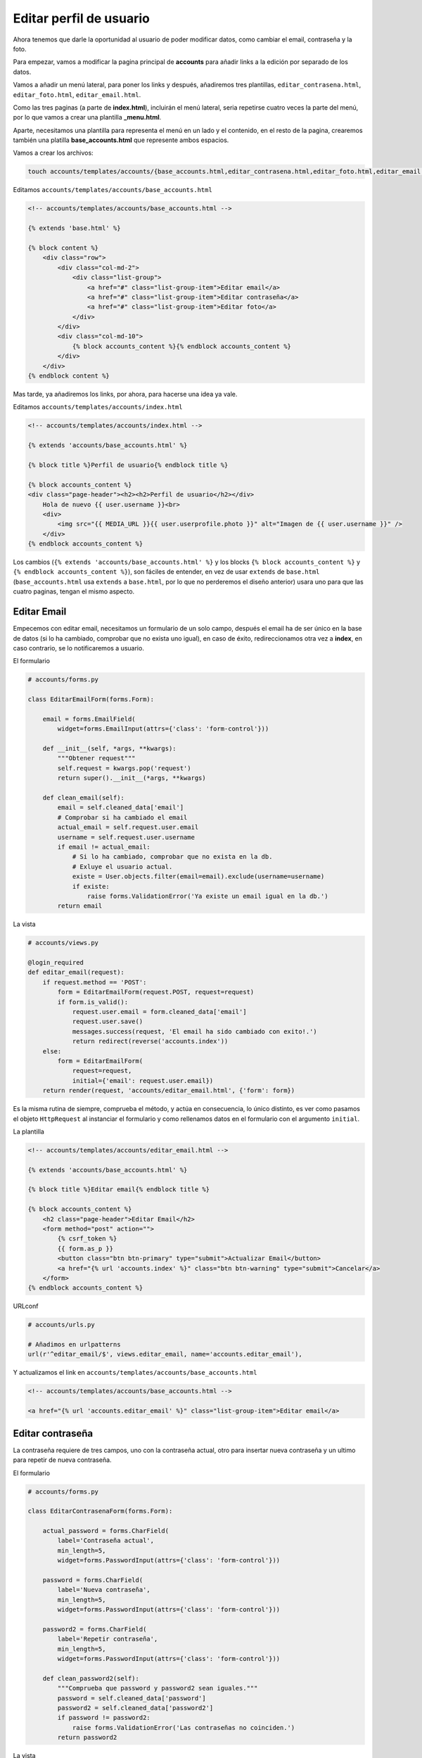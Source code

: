 .. _reference-editar_perfil_usuario:

Editar perfil de usuario
========================

Ahora tenemos que darle la oportunidad al usuario de poder modificar datos, como cambiar el email, contraseña y la foto.

Para empezar, vamos a modificar la pagina principal de **accounts** para añadir links a la edición por separado de los datos.

Vamos a añadir un menú lateral, para poner los links y después, añadiremos tres plantillas, ``editar_contrasena.html``, ``editar_foto.html``, ``editar_email.html``.

Como las tres paginas (a parte de **index.html**), incluirán el menú lateral, seria repetirse cuatro veces la parte del menú, por lo que vamos a crear una plantilla **_menu.html**.

Aparte, necesitamos una plantilla para representa el menú en un lado y el contenido, en el resto de la pagina, crearemos también una platilla **base_accounts.html** que represente ambos espacios.

Vamos a crear los archivos:

.. code-block:: bash

    touch accounts/templates/accounts/{base_accounts.html,editar_contrasena.html,editar_foto.html,editar_email.html}

Editamos ``accounts/templates/accounts/base_accounts.html``

.. code-block:: html

    <!-- accounts/templates/accounts/base_accounts.html -->

    {% extends 'base.html' %}

    {% block content %}
        <div class="row">
            <div class="col-md-2">
                <div class="list-group">
                    <a href="#" class="list-group-item">Editar email</a>
                    <a href="#" class="list-group-item">Editar contraseña</a>
                    <a href="#" class="list-group-item">Editar foto</a>
                </div>
            </div>
            <div class="col-md-10">
                {% block accounts_content %}{% endblock accounts_content %}
            </div>
        </div>
    {% endblock content %}

Mas tarde, ya añadiremos los links, por ahora, para hacerse una idea ya vale.

Editamos ``accounts/templates/accounts/index.html``

.. code-block:: html

    <!-- accounts/templates/accounts/index.html -->

    {% extends 'accounts/base_accounts.html' %}

    {% block title %}Perfil de usuario{% endblock title %}

    {% block accounts_content %}
    <div class="page-header"><h2><h2>Perfil de usuario</h2></div>
        Hola de nuevo {{ user.username }}<br>
        <div>
            <img src="{{ MEDIA_URL }}{{ user.userprofile.photo }}" alt="Imagen de {{ user.username }}" />
        </div>
    {% endblock accounts_content %}

Los cambios (``{% extends 'accounts/base_accounts.html' %}`` y los blocks ``{% block accounts_content %}`` y ``{% endblock accounts_content %}``), son fáciles de entender, en vez de usar ``extends`` de ``base.html`` (``base_accounts.html`` usa ``extends`` a ``base.html``, por lo que no perderemos el diseño anterior) usara uno para que las cuatro paginas, tengan el mismo aspecto.

Editar Email
************

Empecemos con editar email, necesitamos un formulario de un solo campo, después el email ha de ser único en la base de datos (si lo ha cambiado, comprobar que no exista uno igual), en caso de éxito, redireccionamos otra vez a **index**, en caso contrario, se lo notificaremos a usuario.

El formulario

.. code-block:: python

    # accounts/forms.py

    class EditarEmailForm(forms.Form):

        email = forms.EmailField(
            widget=forms.EmailInput(attrs={'class': 'form-control'}))

        def __init__(self, *args, **kwargs):
            """Obtener request"""
            self.request = kwargs.pop('request')
            return super().__init__(*args, **kwargs)

        def clean_email(self):
            email = self.cleaned_data['email']
            # Comprobar si ha cambiado el email
            actual_email = self.request.user.email
            username = self.request.user.username
            if email != actual_email:
                # Si lo ha cambiado, comprobar que no exista en la db.
                # Exluye el usuario actual.
                existe = User.objects.filter(email=email).exclude(username=username)
                if existe:
                    raise forms.ValidationError('Ya existe un email igual en la db.')
            return email

La vista

.. code-block:: python

    # accounts/views.py

    @login_required
    def editar_email(request):
        if request.method == 'POST':
            form = EditarEmailForm(request.POST, request=request)
            if form.is_valid():
                request.user.email = form.cleaned_data['email']
                request.user.save()
                messages.success(request, 'El email ha sido cambiado con exito!.')
                return redirect(reverse('accounts.index'))
        else:
            form = EditarEmailForm(
                request=request,
                initial={'email': request.user.email})
        return render(request, 'accounts/editar_email.html', {'form': form})

Es la misma rutina de siempre, comprueba el método, y actúa en consecuencia, lo único distinto, es ver como pasamos el objeto ``HttpRequest`` al instanciar el formulario y como rellenamos datos en el formulario con el argumento ``initial``.

La plantilla

.. code-block:: html

    <!-- accounts/templates/accounts/editar_email.html -->

    {% extends 'accounts/base_accounts.html' %}

    {% block title %}Editar email{% endblock title %}

    {% block accounts_content %}
        <h2 class="page-header">Editar Email</h2>
        <form method="post" action="">
            {% csrf_token %}
            {{ form.as_p }}
            <button class="btn btn-primary" type="submit">Actualizar Email</button>
            <a href="{% url 'accounts.index' %}" class="btn btn-warning" type="submit">Cancelar</a>
        </form>
    {% endblock accounts_content %}

URLconf

.. code-block:: python

    # accounts/urls.py

    # Añadimos en urlpatterns
    url(r'^editar_email/$', views.editar_email, name='accounts.editar_email'),

Y actualizamos el link en ``accounts/templates/accounts/base_accounts.html``

.. code-block:: html

    <!-- accounts/templates/accounts/base_accounts.html -->

    <a href="{% url 'accounts.editar_email' %}" class="list-group-item">Editar email</a>

Editar contraseña
*****************

La contraseña requiere de tres campos, uno con la contraseña actual, otro para insertar nueva contraseña y un ultimo para repetir de nueva contraseña.

El formulario

.. code-block:: python

    # accounts/forms.py

    class EditarContrasenaForm(forms.Form):

        actual_password = forms.CharField(
            label='Contraseña actual',
            min_length=5,
            widget=forms.PasswordInput(attrs={'class': 'form-control'}))

        password = forms.CharField(
            label='Nueva contraseña',
            min_length=5,
            widget=forms.PasswordInput(attrs={'class': 'form-control'}))

        password2 = forms.CharField(
            label='Repetir contraseña',
            min_length=5,
            widget=forms.PasswordInput(attrs={'class': 'form-control'}))

        def clean_password2(self):
            """Comprueba que password y password2 sean iguales."""
            password = self.cleaned_data['password']
            password2 = self.cleaned_data['password2']
            if password != password2:
                raise forms.ValidationError('Las contraseñas no coinciden.')
            return password2

La vista

.. code-block:: python

    # accounts/views.py

    # Añadir al inicio
    from django.contrib.auth.hashers import make_password

    # Modificar al inicio
    from .forms import (
        RegistroUserForm, EditarEmailForm, EditarContrasenaForm)

    # Añadir al final
    @login_required
    def editar_contrasena(request):
        if request.method == 'POST':
            form = EditarContrasenaForm(request.POST)
            if form.is_valid():
                request.user.password = make_password(form.cleaned_data['password'])
                request.user.save()
                messages.success(request, 'La contraseña ha sido cambiado con exito!.')
                messages.success(request, 'Es necesario introducir los datos para entrar.')
                return redirect(reverse('accounts.index'))
        else:
            form = EditarContrasenaForm()
        return render(request, 'accounts/editar_contrasena.html', {'form': form})


Observa como usamos ``make_password()`` para generar un **password** con **hash** (no se traducir esto, lo siento :)), es muy importante, ya que si no, guardara la contraseña en texto plano y es un gran error por motivos de seguridad!.

(Lo pongo aquí, aunque seria parte del ``EditarContrasenaForm``), también hay una función ``check_password() <https://docs.djangoproject.com/en/1.4/topics/auth/#django.contrib.auth.hashers.check_password>`_, que podríamos haber comprobado en un método ``clean_actual_password()`` y comprobar si ``actual_password`` es igual a **password** informar al usuario que esta usando la misma contraseña que la actual (lo dejo como ejercicio para el lector).

La plantilla

.. code-block:: html

    <!-- accounts/templates/accounts/editar_contrasena.html -->

    {% extends 'accounts/base_accounts.html' %}

    {% block title %}Editar email{% endblock title %}

    {% block accounts_content %}
        <h2 class="page-header">Editar contraseña</h2>
        <form method="post" action="">
            {% csrf_token %}
            {{ form.as_p }}
            <button class="btn btn-primary" type="submit">Actualizar contraseña</button>
            <a href="{% url 'accounts.index' %}" class="btn btn-warning" type="submit">Cancelar</a>
        </form>
    {% endblock accounts_content %}


El URLconf

.. code-block:: python

    # accounts/urls.py

    # Añadir a urlpatterns
    url(r'^editar_contrasena/$', views.editar_contrasena, name='accounts.editar_contrasena'),

Actualizar ``base_accounts.html``

.. code-block:: html

    <!-- accounts/templates/accounts/base_accounts.html -->

    <a href="{% url 'accounts.editar_contrasena' %}" class="list-group-item">Editar contraseña</a>

Ya solo queda editar la imagen, pero lo dejo como ejercicio para el lector, ademas, también dejo como ejercicio, si nos fijamos, las plantillas ``editar_x`` son prácticamente iguales, es decir nos repetimos demasiado!!, intenta que con una plantilla muestra los datos que quieres mostrar. Como pista podrías crear una sola pagina de formulario y dentro de la pagina añadir variables de contexto ``{{ titulo }}``, etc y pasarlas de las vistas a las plantillas.

